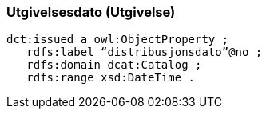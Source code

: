 
=== Utgivelsesdato (Utgivelse)

----
dct:issued a owl:ObjectProperty ;
   rdfs:label “distribusjonsdato”@no ;
   rdfs:domain dcat:Catalog ;
   rdfs:range xsd:DateTime .
----
